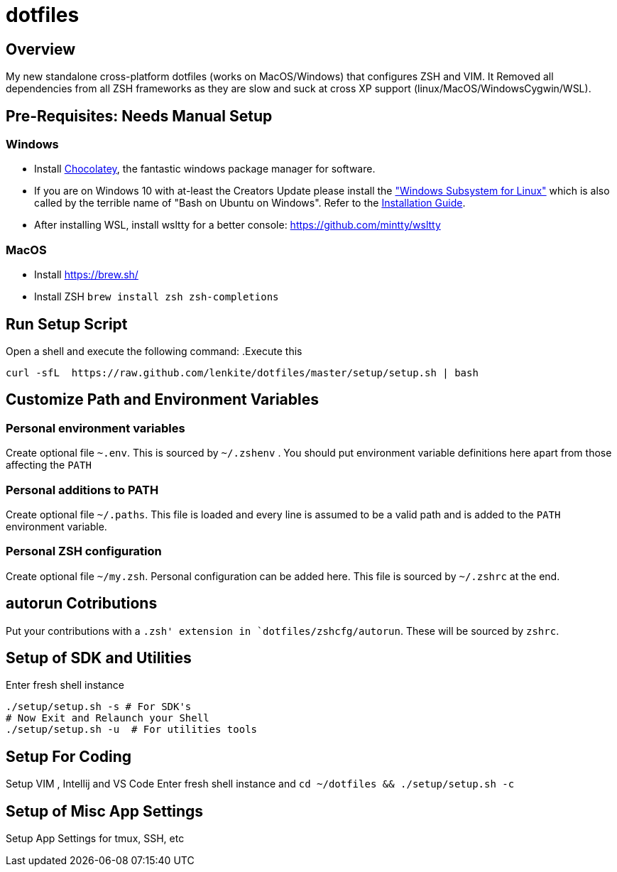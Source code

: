 = dotfiles

:toc:
:toclevels: 1

== Overview

My new standalone cross-platform dotfiles (works on MacOS/Windows) that configures ZSH and VIM. It
Removed all dependencies from all ZSH frameworks as they are slow and suck at cross XP support
(linux/MacOS/WindowsCygwin/WSL).

== Pre-Requisites: Needs Manual Setup 
=== Windows
- Install link:https://chocolatey.org/[Chocolatey], the fantastic windows package manager for software.
- If you are on Windows 10 with at-least the Creators Update please install the https://msdn.microsoft.com/commandline/wsl["Windows Subsystem for Linux"] which is also called by the terrible name of "Bash on Ubuntu on Windows". Refer to the https://msdn.microsoft.com/en-us/commandline/wsl/install_guide[Installation Guide]. 
- After installing WSL, install wsltty for a better console: https://github.com/mintty/wsltty

=== MacOS 
- Install link:Homebrew[https://brew.sh/]
- Install ZSH `brew install zsh zsh-completions`

== Run Setup Script
Open a shell and execute the following command:
.Execute this
[source,shell]
----
curl -sfL  https://raw.github.com/lenkite/dotfiles/master/setup/setup.sh | bash
----


== Customize Path and Environment Variables
=== Personal environment variables
Create optional file `~.env`. This is sourced by `~/.zshenv` . You should
put environment variable definitions here apart from those affecting the `PATH`

=== Personal additions to PATH 
Create optional file `~/.paths`. This file is loaded and every line is assumed to be a valid path and is 
added to the `PATH` environment variable.

=== Personal ZSH configuration
Create optional file `~/my.zsh`. Personal configuration can be added here.
This file is sourced by `~/.zshrc` at the end.

== autorun Cotributions
Put your contributions with a `.zsh' extension in `dotfiles/zshcfg/autorun`. These will be sourced by `zshrc`.

== Setup of SDK and Utilities 
Enter fresh shell instance
----
./setup/setup.sh -s # For SDK's
# Now Exit and Relaunch your Shell
./setup/setup.sh -u  # For utilities tools
----

== Setup For Coding 
Setup VIM , Intellij and VS Code
Enter fresh shell instance and `cd ~/dotfiles && ./setup/setup.sh -c`

== Setup of Misc App Settings 
Setup App Settings for tmux, SSH, etc

